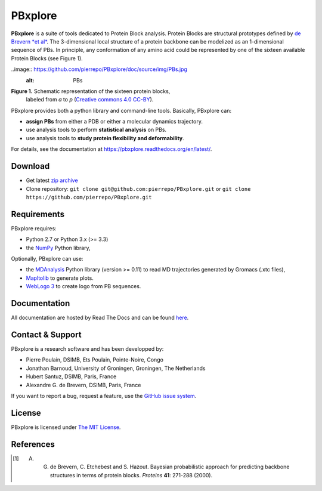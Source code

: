PBxplore 
========

.. image:: https://travis-ci.org/pierrepo/PBxplore.svg?branch=master
    :alt: Travis CI build status
    :target: https://travis-ci.org/pierrepo/PBxplore


**PBxplore** is a suite of tools dedicated to Protein Block analysis.
Protein Blocks are structural prototypes defined by
`de Brevern *et al* <https://www.ncbi.nlm.nih.gov/pubmed/11025540>`_. The 3-dimensional local
structure of a protein backbone can be modelized as an 1-dimensional sequence of PBs.
In principle, any conformation of any amino acid could be represented by one of
the sixteen available Protein Blocks (see Figure 1).

..image:: https://github.com/pierrepo/PBxplore/doc/source/img/PBs.jpg
    :alt: PBs

**Figure 1.** Schematic representation of the sixteen protein blocks,
              labeled from *a* to *p* (`Creative commons 4.0 CC-BY <https://creativecommons.org/licenses/by/4.0/>`_).


PBxplore provides both a python library and command-line tools. Basically, PBxplore can:

* **assign PBs** from either a PDB or either a molecular dynamics trajectory.
* use analysis tools to perform **statistical analysis** on PBs.
* use analysis tools to **study protein flexibility and deformability**.

For details, see the documentation at https://pbxplore.readthedocs.org/en/latest/.

Download
--------

- Get latest `zip archive <https://github.com/pierrepo/PBxplore/archive/master.zip>`_
- Clone repository: ``git clone git@github.com:pierrepo/PBxplore.git`` or ``git clone https://github.com/pierrepo/PBxplore.git``

Requirements
------------

PBxplore requires:

* Python 2.7 or Python 3.x (>= 3.3)
* the `NumPy <http://numpy.scipy.org/>`_ Python library,

Optionally, PBxplore can use:

* the `MDAnalysis <https://code.google.com/p/mdanalysis/>`_ Python library (version >= 0.11) to read MD trajectories generated by Gromacs (.xtc files),
* `Mapltolib <http://matplotlib.org/>`_ to generate plots.
* `WebLogo 3 <http://weblogo.threeplusone.com/>`_ to create logo from PB sequences.

Documentation
-------------

All documentation are hosted by Read The Docs and can be found `here <https://pbxplore.readthedocs.org/en/latest/>`_.

Contact & Support
-----------------

PBxplore is a research software and has been developped by:

* Pierre Poulain, DSIMB, Ets Poulain, Pointe-Noire, Congo
* Jonathan Barnoud, University of Groningen, Groningen, The Netherlands
* Hubert Santuz, DSIMB, Paris, France
* Alexandre G. de Brevern, DSIMB, Paris, France

If you want to report a bug, request a feature,
use the `GitHub issue system <https://github.com/pierrepo/PBxplore/issues>`_.


License
-------

PBxplore is licensed under `The MIT License <https://github.com/pierrepo/PBxplore/blob/master/LICENSE>`_.



References
----------

.. [1] A. G. de Brevern, C. Etchebest and S. Hazout. Bayesian probabilistic approach for predicting backbone structures in terms of protein blocks. *Proteins* **41**: 271-288 (2000).


